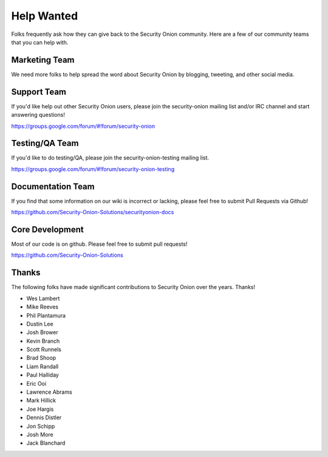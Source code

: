 Help Wanted
===========

Folks frequently ask how they can give back to the Security Onion community. Here are a few of our community teams that you can help with.

Marketing Team
--------------

We need more folks to help spread the word about Security Onion by blogging, tweeting, and other social media.

Support Team
------------

If you'd like help out other Security Onion users, please join the security-onion mailing list and/or IRC channel and start answering questions!

https://groups.google.com/forum/#!forum/security-onion

Testing/QA Team
---------------

If you'd like to do testing/QA, please join the security-onion-testing mailing list.

https://groups.google.com/forum/#!forum/security-onion-testing

Documentation Team
------------------

If you find that some information on our wiki is incorrect or lacking,
please feel free to submit Pull Requests via Github!

https://github.com/Security-Onion-Solutions/securityonion-docs

Core Development
----------------

Most of our code is on github. Please feel free to submit pull requests!

https://github.com/Security-Onion-Solutions

Thanks
------

The following folks have made significant contributions to Security Onion over the years. Thanks!

-  Wes Lambert
-  Mike Reeves
-  Phil Plantamura
-  Dustin Lee
-  Josh Brower
-  Kevin Branch
-  Scott Runnels
-  Brad Shoop
-  Liam Randall
-  Paul Halliday
-  Eric Ooi
-  Lawrence Abrams
-  Mark Hillick
-  Joe Hargis
-  Dennis Distler
-  Jon Schipp
-  Josh More
-  Jack Blanchard
